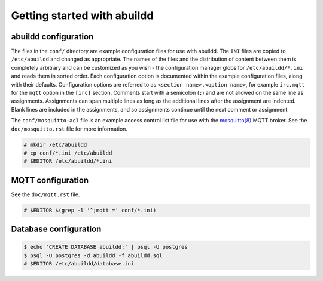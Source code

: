 Getting started with abuildd
============================

abuildd configuration
---------------------

The files in the ``conf/`` directory are example configuration files for use
with abuildd. The ``INI`` files are copied to ``/etc/abuildd`` and changed as
appropriate. The names of the files and the distribution of content between
them is completely arbitrary and can be customized as you wish - the
configuration manager globs for ``/etc/abuildd/*.ini`` and reads them in sorted
order. Each configuration option is documented within the example configuration
files, along with their defaults. Configuration options are referred to as
``<section name>.<option name>``, for example ``irc.mqtt`` for the ``mqtt``
option in the ``[irc]`` section. Comments start with a semicolon (``;``) and
are not allowed on the same line as assignments. Assignments can span multiple
lines as long as the additional lines after the assignment are indented. Blank
lines are included in the assignments, and so assignments continue until the
next comment or assignment.

The ``conf/mosquitto-acl`` file is an example access control list file for use
with the `mosquitto(8) <https://mosquitto.org/>`_ MQTT broker. See the
``doc/mosquitto.rst`` file for more information.

.. code-block:: console

   # mkdir /etc/abuildd
   # cp conf/*.ini /etc/abuildd
   # $EDITOR /etc/abuildd/*.ini

MQTT configuration
------------------
See the ``doc/mqtt.rst`` file.

.. code-block:: console

   # $EDITOR $(grep -l '^;mqtt =' conf/*.ini)

Database configuration
----------------------

.. code-block:: console

   $ echo 'CREATE DATABASE abuildd;' | psql -U postgres
   $ psql -U postgres -d abuildd -f abuildd.sql
   # $EDITOR /etc/abuildd/database.ini
